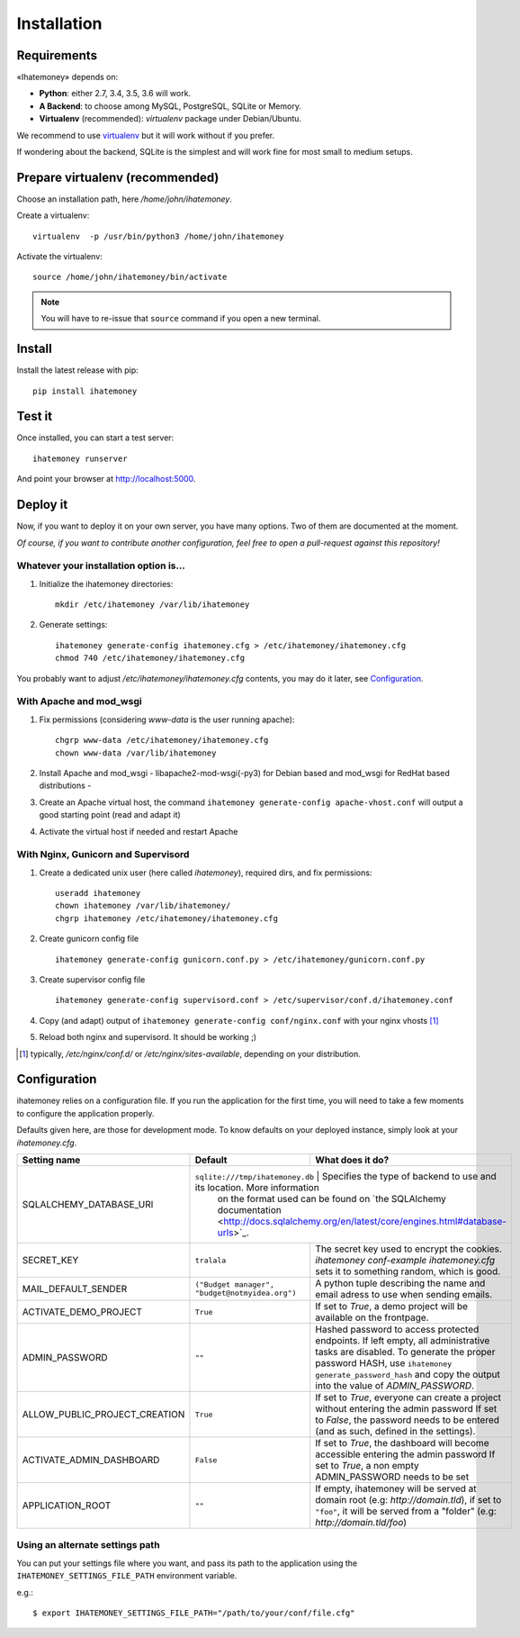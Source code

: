 Installation
############

.. _installation-requirements:

Requirements
============

«Ihatemoney» depends on:

* **Python**: either 2.7, 3.4, 3.5, 3.6 will work.
* **A Backend**: to choose among MySQL, PostgreSQL, SQLite or Memory.
* **Virtualenv** (recommended): `virtualenv` package under Debian/Ubuntu.

We recommend to use `virtualenv <https://pypi.python.org/pypi/virtualenv>`_ but
it will work without if you prefer.

If wondering about the backend, SQLite is the simplest and will work fine for
most small to medium setups.

Prepare virtualenv (recommended)
================================

Choose an installation path, here `/home/john/ihatemoney`.

Create a virtualenv::

    virtualenv  -p /usr/bin/python3 /home/john/ihatemoney

Activate the virtualenv::

    source /home/john/ihatemoney/bin/activate

.. note:: You will have to re-issue that ``source`` command if you open a new
          terminal.

Install
=======

Install the latest release with pip::

  pip install ihatemoney

Test it
=======

Once installed, you can start a test server::

  ihatemoney runserver

And point your browser at `http://localhost:5000 <http://localhost:5000>`_.

Deploy it
=========

Now, if you want to deploy it on your own server, you have many options.
Two of them are documented at the moment.

*Of course, if you want to contribute another configuration, feel free to open a
pull-request against this repository!*


Whatever your installation option is…
--------------------------------------

1. Initialize the ihatemoney directories::

    mkdir /etc/ihatemoney /var/lib/ihatemoney

2. Generate settings::

    ihatemoney generate-config ihatemoney.cfg > /etc/ihatemoney/ihatemoney.cfg
    chmod 740 /etc/ihatemoney/ihatemoney.cfg

You probably want to adjust `/etc/ihatemoney/ihatemoney.cfg` contents, you may
do it later, see `Configuration`_.


With Apache and mod_wsgi
------------------------

1. Fix permissions (considering `www-data` is the user running apache)::

     chgrp www-data /etc/ihatemoney/ihatemoney.cfg
     chown www-data /var/lib/ihatemoney

2. Install Apache and mod_wsgi - libapache2-mod-wsgi(-py3) for Debian based and mod_wsgi for RedHat based distributions -
3. Create an Apache virtual host, the command ``ihatemoney generate-config apache-vhost.conf`` will output a good starting point (read and adapt it)
4. Activate the virtual host if needed and restart Apache

With Nginx, Gunicorn and Supervisord
------------------------------------

1. Create a dedicated unix user (here called `ihatemoney`), required dirs, and fix permissions::

    useradd ihatemoney
    chown ihatemoney /var/lib/ihatemoney/
    chgrp ihatemoney /etc/ihatemoney/ihatemoney.cfg

2. Create gunicorn config file ::

     ihatemoney generate-config gunicorn.conf.py > /etc/ihatemoney/gunicorn.conf.py

3. Create supervisor config file ::

     ihatemoney generate-config supervisord.conf > /etc/supervisor/conf.d/ihatemoney.conf

4. Copy (and adapt) output of ``ihatemoney generate-config conf/nginx.conf`` with your nginx vhosts [#nginx-vhosts]_
5. Reload both nginx and supervisord. It should be working ;)

.. [#nginx-vhosts] typically, */etc/nginx/conf.d/* or
   */etc/nginx/sites-available*, depending on your distribution.

Configuration
=============

ihatemoney relies on a configuration file. If you run the application for the
first time, you will need to take a few moments to configure the application
properly.

Defaults given here, are those for development mode. To know defaults on your
deployed instance, simply look at your *ihatemoney.cfg*.

+-------------------------------+---------------------------------+----------------------------------------------------------------------------------+
| Setting name                  |  Default                        | What does it do?                                                                 |
+===============================+=================================+==================================================================================+
| SQLALCHEMY_DATABASE_URI       | ``sqlite:///tmp/ihatemoney.db`` | Specifies the type of backend to use and its location. More information          |
|                               |                                 | on the format used can be found on `the SQLAlchemy documentation                 |
|                               |                                 | <http://docs.sqlalchemy.org/en/latest/core/engines.html#database-urls>`_.        |
+-------------------------------+---------------------------+----------------------------------------------------------------------------------------+
| SECRET_KEY                    |  ``tralala``              | The secret key used to encrypt the cookies. `ihatemoney conf-example ihatemoney.cfg`   |
|                               |                           | sets it to something random, which is good.                                            |
+-------------------------------+---------------------------+----------------------------------------------------------------------------------------+
| MAIL_DEFAULT_SENDER           | ``("Budget manager",      | A python tuple describing the name and email adress to use when sending                |
|                               | "budget@notmyidea.org")`` | emails.                                                                                |
+-------------------------------+---------------------------+----------------------------------------------------------------------------------------+
| ACTIVATE_DEMO_PROJECT         |  ``True``                 | If set to `True`, a demo project will be available on the frontpage.                   |
+-------------------------------+---------------------------+----------------------------------------------------------------------------------------+
|                               |                           | Hashed password to access protected endpoints. If left empty, all administrative       |
| ADMIN_PASSWORD                |  ``""``                   | tasks are disabled.                                                                    |
|                               |                           | To generate the proper password HASH, use ``ihatemoney generate_password_hash``        |
|                               |                           | and copy the output into the value of *ADMIN_PASSWORD*.                                |
+-------------------------------+---------------------------+----------------------------------------------------------------------------------------+
| ALLOW_PUBLIC_PROJECT_CREATION |  ``True``                 | If set to `True`, everyone can create a project without entering the admin password    |
|                               |                           | If set to `False`, the password needs to be entered (and as such, defined in the       |
|                               |                           | settings).                                                                             |
+-------------------------------+---------------------------+----------------------------------------------------------------------------------------+
| ACTIVATE_ADMIN_DASHBOARD      |  ``False``                | If set to `True`, the dashboard will become accessible entering the admin password     |
|                               |                           | If set to `True`, a non empty ADMIN_PASSWORD needs to be set                           |
+-------------------------------+---------------------------+----------------------------------------------------------------------------------------+
| APPLICATION_ROOT              |  ``""``                   | If empty, ihatemoney will be served at domain root (e.g: *http://domain.tld*), if set  |
|                               |                           | to ``"foo"``, it will be served from a "folder" (e.g: *http://domain.tld/foo*)         |
+-------------------------------+---------------------------+----------------------------------------------------------------------------------------+

Using an alternate settings path
--------------------------------

You can put your settings file where you want, and pass its path to the
application using the ``IHATEMONEY_SETTINGS_FILE_PATH`` environment variable.

e.g.::

    $ export IHATEMONEY_SETTINGS_FILE_PATH="/path/to/your/conf/file.cfg"

